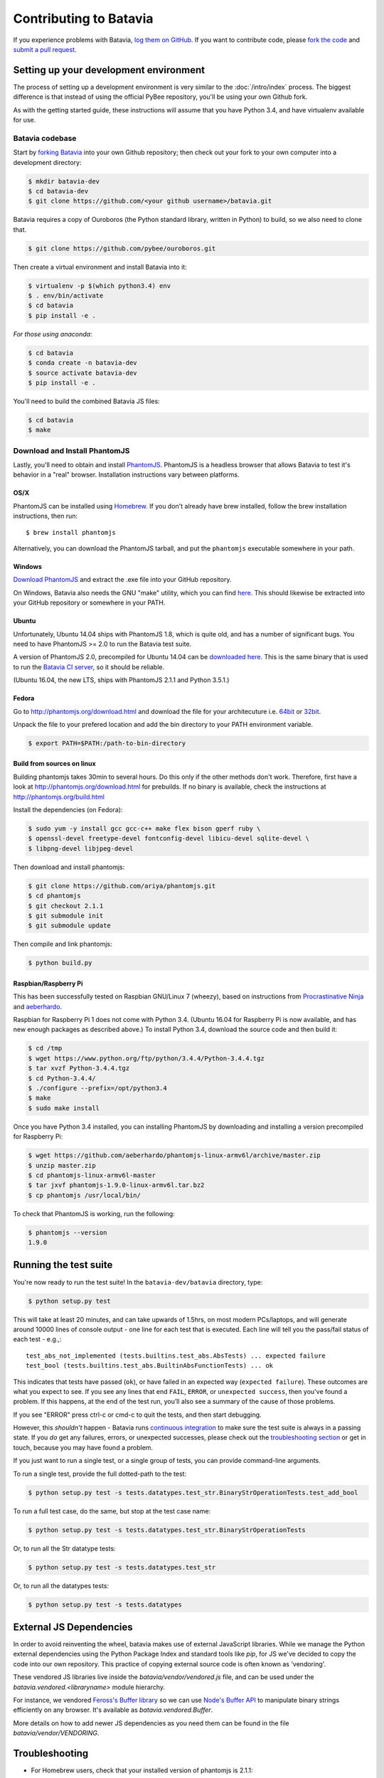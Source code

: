 Contributing to Batavia
=======================

If you experience problems with Batavia, `log them on GitHub`_. If you want to contribute code, please `fork the code`_ and `submit a pull request`_.

.. _log them on Github: https://github.com/pybee/batavia/issues
.. _fork the code: https://github.com/pybee/batavia
.. _submit a pull request: https://github.com/pybee/batavia/pulls


Setting up your development environment
---------------------------------------

The process of setting up a development environment is very similar to
the :doc:`/intro/index` process. The biggest difference is that
instead of using the official PyBee repository, you'll be using your own
Github fork.

As with the getting started guide, these instructions will assume that you
have Python 3.4, and have virtualenv available for use.

Batavia codebase
^^^^^^^^^^^^^^^^

Start by `forking Batavia`_ into your own Github repository; then
check out your fork to your own computer into a development directory:

.. code-block:: bash

    $ mkdir batavia-dev
    $ cd batavia-dev
    $ git clone https://github.com/<your github username>/batavia.git

Batavia requires a copy of Ouroboros (the Python standard library, written in Python) to build, so we also need to clone that.

.. code-block:: bash

    $ git clone https://github.com/pybee/ouroboros.git

Then create a virtual environment and install Batavia into it:

.. code-block:: bash

    $ virtualenv -p $(which python3.4) env
    $ . env/bin/activate
    $ cd batavia
    $ pip install -e .

*For those using anaconda*:

.. code-block:: bash

    $ cd batavia
    $ conda create -n batavia-dev
    $ source activate batavia-dev
    $ pip install -e .

You'll need to build the combined Batavia JS files:

.. code-block:: bash

    $ cd batavia
    $ make

Download and Install PhantomJS
^^^^^^^^^^^^^^^^^^^^^^^^^^^^^^

Lastly, you'll need to obtain and install `PhantomJS`_. PhantomJS is a
headless browser that allows Batavia to test it's behavior in a "real"
browser. Installation instructions vary between platforms.

.. _forking Batavia: https://github.com/pybee/batavia/fork
.. _PhantomJS: http://phantomjs.org

OS/X
""""""

PhantomJS can be installed using `Homebrew`_. If you don't already have brew
installed, follow the brew installation instructions, then run::

    $ brew install phantomjs

Alternatively, you can download the PhantomJS tarball, and put the
``phantomjs`` executable somewhere in your path.

.. _Homebrew: http://brew.sh

Windows
"""""""""
`Download PhantomJS <http://phantomjs.org/download.html>`__ and extract
the .exe file into your GitHub repository.

On Windows, Batavia also needs the GNU "make" utility, which you can
find `here <http://www.equation.com/servlet/equation.cmd?fa=make>`__.
This should likewise be extracted into your GitHub repository or
somewhere in your PATH.

Ubuntu
""""""""""""

Unfortunately, Ubuntu 14.04 ships with PhantomJS 1.8, which is quite old, and
has a number of significant bugs. You need to have PhantomJS >= 2.0 to run the
Batavia test suite.

A version of PhantomJS 2.0, precompiled for Ubuntu 14.04 can be `downloaded
here`_. This is the same binary that is used to run the `Batavia CI server`_,
so it should be reliable.

(Ubuntu 16.04, the new LTS, ships with PhantomJS 2.1.1 and Python 3.5.1.)

.. _downloaded here: https://s3.amazonaws.com/travis-phantomjs/phantomjs-2.0.0-ubuntu-14.04.tar.bz2
.. _Batavia CI server: https://travis-ci.org/pybee/batavia


Fedora
"""""""""""

Go to http://phantomjs.org/download.html and download the file for your architecuture
i.e. `64bit`_ or `32bit`_.

.. _64bit: https://bitbucket.org/ariya/phantomjs/downloads/phantomjs-2.1.1-linux-x86_64.tar.bz2
.. _32bit: https://bitbucket.org/ariya/phantomjs/downloads/phantomjs-2.1.1-linux-i686.tar.bz2

Unpack the file to your prefered location and add the bin directory to your PATH environment variable.

.. code-block:: bash

	$ export PATH=$PATH:/path-to-bin-directory



Build from sources on linux
"""""""""""""""""""""""""""

Building phantomjs takes 30min to several hours. Do this only if the other methods don't work.
Therefore, first have a look at http://phantomjs.org/download.html for prebuilds.
If no binary is available, check the instructions at http://phantomjs.org/build.html

Install the dependencies (on Fedora):

.. code-block:: bash

	$ sudo yum -y install gcc gcc-c++ make flex bison gperf ruby \
  	$ openssl-devel freetype-devel fontconfig-devel libicu-devel sqlite-devel \
  	$ libpng-devel libjpeg-devel



Then download and install phantomjs:

.. code-block:: bash

	$ git clone https://github.com/ariya/phantomjs.git
	$ cd phantomjs
	$ git checkout 2.1.1
	$ git submodule init
	$ git submodule update

Then compile and link phantomjs:

.. code-block:: bash

	$ python build.py

Raspbian/Raspberry Pi
"""""""""""""""""""""""

This has been successfully tested on Raspbian GNU/Linux 7 (wheezy), based on
instructions from `Procrastinative Ninja`_ and `aeberhardo`_.

Raspbian for Raspberry Pi 1 does not come with Python 3.4.  (Ubuntu 16.04 for Raspberry
Pi is now available, and has new enough packages as described above.) To install Python
3.4, download the source code and then build it:

.. code-block:: bash

	$ cd /tmp
	$ wget https://www.python.org/ftp/python/3.4.4/Python-3.4.4.tgz
	$ tar xvzf Python-3.4.4.tgz
	$ cd Python-3.4.4/
	$ ./configure --prefix=/opt/python3.4
	$ make
	$ sudo make install

Once you have Python 3.4 installed, you can installing PhantomJS by
downloading and installing a version precompiled for Raspberry Pi:

.. code-block:: bash

    $ wget https://github.com/aeberhardo/phantomjs-linux-armv6l/archive/master.zip
    $ unzip master.zip
    $ cd phantomjs-linux-armv6l-master
    $ tar jxvf phantomjs-1.9.0-linux-armv6l.tar.bz2
    $ cp phantomjs /usr/local/bin/

To check that PhantomJS is working, run the following:

.. code-block:: bash

    $ phantomjs --version
    1.9.0

.. _Procrastinative Ninja: https://procrastinative.ninja/2014/07/20/install-python34-on-raspberry-pi
.. _aeberhardo: https://github.com/aeberhardo/phantomjs-linux-armv6l

Running the test suite
----------------------

You're now ready to run the test suite! In the ``batavia-dev/batavia`` directory, type:

.. code-block:: bash

    $ python setup.py test

This will take at least 20 minutes, and can take upwards of 1.5hrs, on most modern PCs/laptops,
and will generate around 10000 lines of console output - one line for each test that is executed.
Each line will tell you the pass/fail status of each test - e.g.,::

    test_abs_not_implemented (tests.builtins.test_abs.AbsTests) ... expected failure
    test_bool (tests.builtins.test_abs.BuiltinAbsFunctionTests) ... ok

This indicates that tests have passed (``ok``), or have failed in an expected
way (``expected failure``). These outcomes are what you expect to see. If you
see any lines that end ``FAIL``, ``ERROR``, or ``unexpected success``, then
you've found a problem. If this happens, at the end of the test run, you’ll
also see a summary of the cause of those problems.

If you see "ERROR" press ctrl-c or cmd-c to quit the tests, and then start debugging.

However, this *shouldn't* happen - Batavia runs `continuous integration`_ to
make sure the test suite is always in a passing state. If you *do* get any
failures, errors, or unexpected successes, please check out the
`troubleshooting section <#troubleshooting>`_ or get in touch, because you
may have found a problem.

.. _continuous integration: https://travis-ci.org/pybee/batavia

If you just want to run a single test, or a single group of tests, you can provide command-line arguments.

To run a single test, provide the full dotted-path to the test:

.. code-block:: bash

    $ python setup.py test -s tests.datatypes.test_str.BinaryStrOperationTests.test_add_bool

To run a full test case, do the same, but stop at the test case name:

.. code-block:: bash

    $ python setup.py test -s tests.datatypes.test_str.BinaryStrOperationTests

Or, to run all the Str datatype tests:

.. code-block:: bash

    $ python setup.py test -s tests.datatypes.test_str

Or, to run all the datatypes tests:

.. code-block:: bash

    $ python setup.py test -s tests.datatypes

External JS Dependencies
------------------------

In order to avoid reinventing the wheel, batavia makes use of external JavaScript libraries. While we manage the Python external dependencies using the Python Package Index and standard tools like `pip`, for JS we've decided to copy the code into our own repository. This practice of copying external source code is often known as 'vendoring'.


These vendored JS libraries live inside the `batavia/vendor/vendored.js` file, and can be used under the `batavia.vendored.<libraryname>` module hierarchy.

For instance, we vendored `Feross's Buffer library`_ so we can use `Node's Buffer API`_ to manipulate binary strings efficiently on any browser. It's available as `batavia.vendored.Buffer`.

.. _Feross's Buffer library: https://github.com/feross/buffer
.. _Node's Buffer API: https://nodejs.org/api/buffer.html

More details on how to add newer JS dependencies as you need them can be found in the file `batavia/vendor/VENDORING`.

Troubleshooting
---------------

- For Homebrew users, check that your installed version of phantomjs is 2.1.1::

    $ brew list phantomjs

- If you get an failure message saying `AssertionError: Unable to inject Batavia: false`, make sure there are contents in `batavia.min.js`. If the file is empty, run the following commands and run the test suite again:

  .. code-block:: bash

    $ pip install jsmin
    $ make clean
    $ make
    $ python setup.py test

- If you copied the main Batavia code a while ago, please make sure your forked branch is up to date with the original branch. To do this:

  - set your upstream remote::

    $ git remote add upstream https://github.com/pybee/batavia.git

  - make sure you have the latest changes from upstream::

    $ git fetch upstream

  - rebase your **master** branch to **upstream** before pushing to GitHub and submitting a pull request::

    $ git rebase upstream/master
